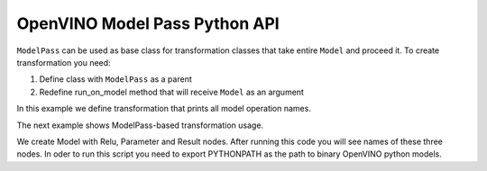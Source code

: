 .. {#openvino_docs_Extensibility_UG_model_pass}

OpenVINO Model Pass Python API
==============================


.. meta::
   :description: Learn how to use Model Pass transformation class to take entire
                 ov::Model as input and process it.

``ModelPass`` can be used as base class for transformation classes that take entire ``Model`` and proceed it.
To create transformation you need:

1. Define class with ``ModelPass`` as a parent
2. Redefine run_on_model method that will receive ``Model`` as an argument

.. doxygensnippet:: docs/snippets/ov_model_pass.py
   :language: py
   :fragment: [model_pass:ov_model_pass_py]

In this example we define transformation that prints all model operation names.

The next example shows ModelPass-based transformation usage.

.. doxygensnippet:: docs/snippets/ov_model_pass.py
   :language: py
   :fragment: [model_pass_full_example:ov_model_pass_py]

We create Model with Relu, Parameter and Result nodes. After running this code you will see names of these three nodes.
In oder to run this script you need to export PYTHONPATH as the path to binary OpenVINO python models.
